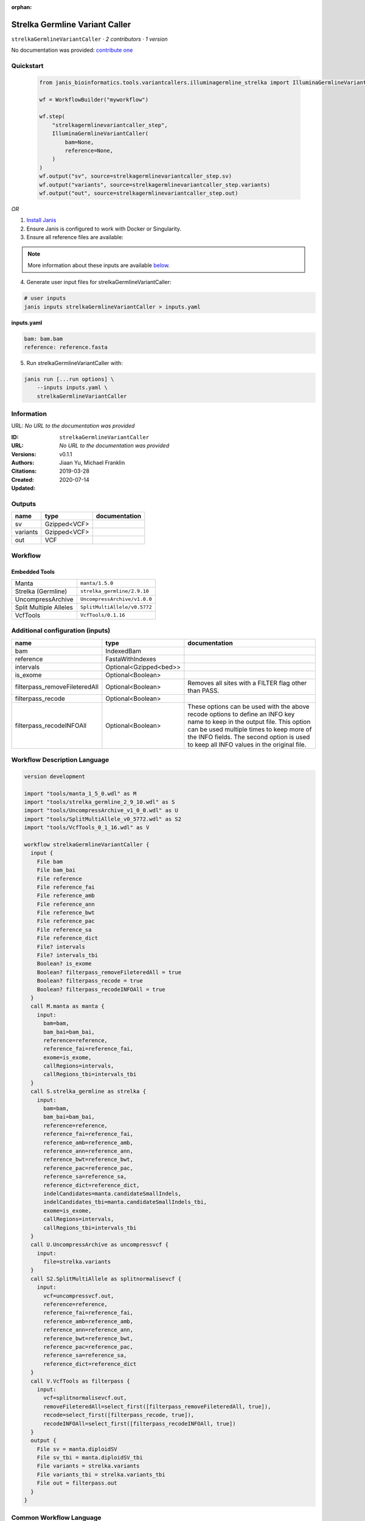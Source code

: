 :orphan:

Strelka Germline Variant Caller
==============================================================

``strelkaGermlineVariantCaller`` · *2 contributors · 1 version*

No documentation was provided: `contribute one <https://github.com/PMCC-BioinformaticsCore/janis-bioinformatics>`_


Quickstart
-----------

    .. code-block:: python

       from janis_bioinformatics.tools.variantcallers.illuminagermline_strelka import IlluminaGermlineVariantCaller

       wf = WorkflowBuilder("myworkflow")

       wf.step(
           "strelkagermlinevariantcaller_step",
           IlluminaGermlineVariantCaller(
               bam=None,
               reference=None,
           )
       )
       wf.output("sv", source=strelkagermlinevariantcaller_step.sv)
       wf.output("variants", source=strelkagermlinevariantcaller_step.variants)
       wf.output("out", source=strelkagermlinevariantcaller_step.out)
    

*OR*

1. `Install Janis </tutorials/tutorial0.html>`_

2. Ensure Janis is configured to work with Docker or Singularity.

3. Ensure all reference files are available:

.. note:: 

   More information about these inputs are available `below <#additional-configuration-inputs>`_.



4. Generate user input files for strelkaGermlineVariantCaller:

.. code-block:: bash

   # user inputs
   janis inputs strelkaGermlineVariantCaller > inputs.yaml



**inputs.yaml**

.. code-block:: yaml

       bam: bam.bam
       reference: reference.fasta




5. Run strelkaGermlineVariantCaller with:

.. code-block:: bash

   janis run [...run options] \
       --inputs inputs.yaml \
       strelkaGermlineVariantCaller





Information
------------

URL: *No URL to the documentation was provided*

:ID: ``strelkaGermlineVariantCaller``
:URL: *No URL to the documentation was provided*
:Versions: v0.1.1
:Authors: Jiaan Yu, Michael Franklin
:Citations: 
:Created: 2019-03-28
:Updated: 2020-07-14



Outputs
-----------

========  ============  ===============
name      type          documentation
========  ============  ===============
sv        Gzipped<VCF>
variants  Gzipped<VCF>
out       VCF
========  ============  ===============


Workflow
--------

.. image:: strelkaGermlineVariantCaller_v0_1_1.dot.png

Embedded Tools
***************

======================  ============================
Manta                   ``manta/1.5.0``
Strelka (Germline)      ``strelka_germline/2.9.10``
UncompressArchive       ``UncompressArchive/v1.0.0``
Split Multiple Alleles  ``SplitMultiAllele/v0.5772``
VcfTools                ``VcfTools/0.1.16``
======================  ============================



Additional configuration (inputs)
---------------------------------

=============================  ======================  =================================================================================================================================================================================================================================================================
name                           type                    documentation
=============================  ======================  =================================================================================================================================================================================================================================================================
bam                            IndexedBam
reference                      FastaWithIndexes
intervals                      Optional<Gzipped<bed>>
is_exome                       Optional<Boolean>
filterpass_removeFileteredAll  Optional<Boolean>       Removes all sites with a FILTER flag other than PASS.
filterpass_recode              Optional<Boolean>
filterpass_recodeINFOAll       Optional<Boolean>       These options can be used with the above recode options to define an INFO key name to keep in the output  file.  This  option can be used multiple times to keep more of the INFO fields. The second option is used to keep all INFO values in the original file.
=============================  ======================  =================================================================================================================================================================================================================================================================

Workflow Description Language
------------------------------

.. code-block:: text

   version development

   import "tools/manta_1_5_0.wdl" as M
   import "tools/strelka_germline_2_9_10.wdl" as S
   import "tools/UncompressArchive_v1_0_0.wdl" as U
   import "tools/SplitMultiAllele_v0_5772.wdl" as S2
   import "tools/VcfTools_0_1_16.wdl" as V

   workflow strelkaGermlineVariantCaller {
     input {
       File bam
       File bam_bai
       File reference
       File reference_fai
       File reference_amb
       File reference_ann
       File reference_bwt
       File reference_pac
       File reference_sa
       File reference_dict
       File? intervals
       File? intervals_tbi
       Boolean? is_exome
       Boolean? filterpass_removeFileteredAll = true
       Boolean? filterpass_recode = true
       Boolean? filterpass_recodeINFOAll = true
     }
     call M.manta as manta {
       input:
         bam=bam,
         bam_bai=bam_bai,
         reference=reference,
         reference_fai=reference_fai,
         exome=is_exome,
         callRegions=intervals,
         callRegions_tbi=intervals_tbi
     }
     call S.strelka_germline as strelka {
       input:
         bam=bam,
         bam_bai=bam_bai,
         reference=reference,
         reference_fai=reference_fai,
         reference_amb=reference_amb,
         reference_ann=reference_ann,
         reference_bwt=reference_bwt,
         reference_pac=reference_pac,
         reference_sa=reference_sa,
         reference_dict=reference_dict,
         indelCandidates=manta.candidateSmallIndels,
         indelCandidates_tbi=manta.candidateSmallIndels_tbi,
         exome=is_exome,
         callRegions=intervals,
         callRegions_tbi=intervals_tbi
     }
     call U.UncompressArchive as uncompressvcf {
       input:
         file=strelka.variants
     }
     call S2.SplitMultiAllele as splitnormalisevcf {
       input:
         vcf=uncompressvcf.out,
         reference=reference,
         reference_fai=reference_fai,
         reference_amb=reference_amb,
         reference_ann=reference_ann,
         reference_bwt=reference_bwt,
         reference_pac=reference_pac,
         reference_sa=reference_sa,
         reference_dict=reference_dict
     }
     call V.VcfTools as filterpass {
       input:
         vcf=splitnormalisevcf.out,
         removeFileteredAll=select_first([filterpass_removeFileteredAll, true]),
         recode=select_first([filterpass_recode, true]),
         recodeINFOAll=select_first([filterpass_recodeINFOAll, true])
     }
     output {
       File sv = manta.diploidSV
       File sv_tbi = manta.diploidSV_tbi
       File variants = strelka.variants
       File variants_tbi = strelka.variants_tbi
       File out = filterpass.out
     }
   }

Common Workflow Language
-------------------------

.. code-block:: text

   #!/usr/bin/env cwl-runner
   class: Workflow
   cwlVersion: v1.2
   label: Strelka Germline Variant Caller
   doc: ''

   requirements:
   - class: InlineJavascriptRequirement
   - class: StepInputExpressionRequirement

   inputs:
   - id: bam
     type: File
     secondaryFiles:
     - pattern: .bai
   - id: reference
     type: File
     secondaryFiles:
     - pattern: .fai
     - pattern: .amb
     - pattern: .ann
     - pattern: .bwt
     - pattern: .pac
     - pattern: .sa
     - pattern: ^.dict
   - id: intervals
     type:
     - File
     - 'null'
     secondaryFiles:
     - pattern: .tbi
   - id: is_exome
     type:
     - boolean
     - 'null'
   - id: filterpass_removeFileteredAll
     doc: Removes all sites with a FILTER flag other than PASS.
     type: boolean
     default: true
   - id: filterpass_recode
     doc: ''
     type: boolean
     default: true
   - id: filterpass_recodeINFOAll
     doc: |-
       These options can be used with the above recode options to define an INFO key name to keep in the output  file.  This  option can be used multiple times to keep more of the INFO fields. The second option is used to keep all INFO values in the original file.
     type: boolean
     default: true

   outputs:
   - id: sv
     type: File
     secondaryFiles:
     - pattern: .tbi
     outputSource: manta/diploidSV
   - id: variants
     type: File
     secondaryFiles:
     - pattern: .tbi
     outputSource: strelka/variants
   - id: out
     type: File
     outputSource: filterpass/out

   steps:
   - id: manta
     label: Manta
     in:
     - id: bam
       source: bam
     - id: reference
       source: reference
     - id: exome
       source: is_exome
     - id: callRegions
       source: intervals
     run: tools/manta_1_5_0.cwl
     out:
     - id: python
     - id: pickle
     - id: candidateSV
     - id: candidateSmallIndels
     - id: diploidSV
     - id: alignmentStatsSummary
     - id: svCandidateGenerationStats
     - id: svLocusGraphStats
     - id: somaticSVs
   - id: strelka
     label: Strelka (Germline)
     in:
     - id: bam
       source: bam
     - id: reference
       source: reference
     - id: indelCandidates
       source: manta/candidateSmallIndels
     - id: exome
       source: is_exome
     - id: callRegions
       source: intervals
     run: tools/strelka_germline_2_9_10.cwl
     out:
     - id: configPickle
     - id: script
     - id: stats
     - id: variants
     - id: genome
   - id: uncompressvcf
     label: UncompressArchive
     in:
     - id: file
       source: strelka/variants
     run: tools/UncompressArchive_v1_0_0.cwl
     out:
     - id: out
   - id: splitnormalisevcf
     label: Split Multiple Alleles
     in:
     - id: vcf
       source: uncompressvcf/out
     - id: reference
       source: reference
     run: tools/SplitMultiAllele_v0_5772.cwl
     out:
     - id: out
   - id: filterpass
     label: VcfTools
     in:
     - id: vcf
       source: splitnormalisevcf/out
     - id: removeFileteredAll
       source: filterpass_removeFileteredAll
     - id: recode
       source: filterpass_recode
     - id: recodeINFOAll
       source: filterpass_recodeINFOAll
     run: tools/VcfTools_0_1_16.cwl
     out:
     - id: out
   id: strelkaGermlineVariantCaller

